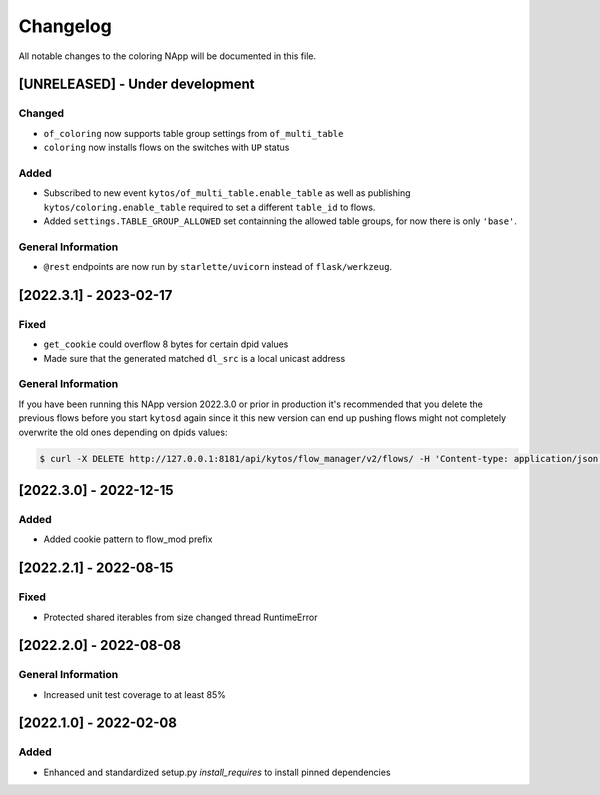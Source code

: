 #########
Changelog
#########
All notable changes to the coloring NApp will be documented in this file.

[UNRELEASED] - Under development
********************************

Changed
=======
- ``of_coloring`` now supports table group settings from ``of_multi_table``
- ``coloring`` now installs flows on the switches with ``UP`` status

Added
=====
- Subscribed to new event ``kytos/of_multi_table.enable_table`` as well as publishing ``kytos/coloring.enable_table`` required to set a different ``table_id`` to flows.
- Added ``settings.TABLE_GROUP_ALLOWED`` set containning the allowed table groups, for now there is only ``'base'``.

General Information
===================
- ``@rest`` endpoints are now run by ``starlette/uvicorn`` instead of ``flask/werkzeug``.

[2022.3.1] - 2023-02-17
***********************

Fixed
=====
- ``get_cookie`` could overflow 8 bytes for certain dpid values
- Made sure that the generated matched ``dl_src`` is a local unicast address

General Information
===================

If you have been running this NApp version 2022.3.0 or prior in production it's recommended that you delete the previous flows before you start ``kytosd`` again since it this new version can end up pushing flows might not completely overwrite the old ones depending on dpids values:

.. code:: bash

  $ curl -X DELETE http://127.0.0.1:8181/api/kytos/flow_manager/v2/flows/ -H 'Content-type: application/json' -d '{ "flows": [ { "cookie": 12393906174523604992, "cookie_mask": 18374686479671623680 } ] }'

[2022.3.0] - 2022-12-15
***********************

Added
=====
- Added cookie pattern to flow_mod prefix

[2022.2.1] - 2022-08-15
***********************

Fixed
=====
- Protected shared iterables from size changed thread RuntimeError


[2022.2.0] - 2022-08-08
***********************

General Information
===================
- Increased unit test coverage to at least 85%

[2022.1.0] - 2022-02-08
***********************

Added
=====
- Enhanced and standardized setup.py `install_requires` to install pinned dependencies
